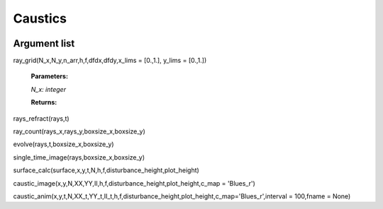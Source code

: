 Caustics
============================

.. image:: ../images/refraction.png

Argument list
^^^^^^^^^^^^^^^^

ray_grid(N_x,N_y,n_arr,h,f,dfdx,dfdy,x_lims = [0.,1.], y_lims = [0.,1.])

   **Parameters:**

   *N_x: integer*
   
   **Returns:**

rays_refract(rays,t)


ray_count(rays_x,rays_y,boxsize_x,boxsize_y)


evolve(rays,t,boxsize_x,boxsize_y)


single_time_image(rays,boxsize_x,boxsize_y)


surface_calc(surface,x,y,t,N,h,f,disturbance_height,plot_height)


caustic_image(x,y,N,XX,YY,II,h,f,disturbance_height,plot_height,c_map = 'Blues_r')


caustic_anim(x,y,t,N,XX_t,YY_t,II_t,h,f,disturbance_height,plot_height,c_map='Blues_r',interval = 100,fname = None)

